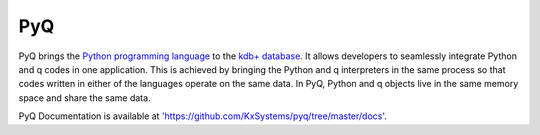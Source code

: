 .. PyQ documentation master file, created by
   sphinx-quickstart on Thu Mar 24 12:35:50 2016.
   You can adapt this file completely to your liking, but it should at least
   contain the root `toctree` directive.

%%%
PyQ
%%%

PyQ brings the `Python programming language`_ to the `kdb+ database`_. It allows
developers to seamlessly integrate Python and q codes in one application.
This is achieved by bringing the Python and q interpreters in the same process
so that codes written in either of the languages operate on the same data.
In PyQ, Python and q objects live in the same memory space and share the same
data.


PyQ Documentation is available at `<'https://github.com/KxSystems/pyq/tree/master/docs'>`_.


.. _Python programming language: https://www.python.org/about
.. _kdb+ database: https://kx.com
